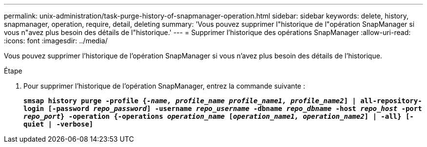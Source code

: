 ---
permalink: unix-administration/task-purge-history-of-snapmanager-operation.html 
sidebar: sidebar 
keywords: delete, history, snapmanager, operation, require, detail, deleting 
summary: 'Vous pouvez supprimer l"historique de l"opération SnapManager si vous n"avez plus besoin des détails de l"historique.' 
---
= Supprimer l'historique des opérations SnapManager
:allow-uri-read: 
:icons: font
:imagesdir: ../media/


[role="lead"]
Vous pouvez supprimer l'historique de l'opération SnapManager si vous n'avez plus besoin des détails de l'historique.

.Étape
. Pour supprimer l'historique de l'opération SnapManager, entrez la commande suivante :
+
`*smsap history purge -profile {_-name, profile_name profile_name1, profile_name2_] | all-repository-login [-password _repo_password_] -username _repo_username_ -dbname _repo_dbname_ -host _repo_host_ -port _repo_port_} -operation {-operations _operation_name_ [_operation_name1, operation_name2_] | -all} [-quiet | -verbose]*`


